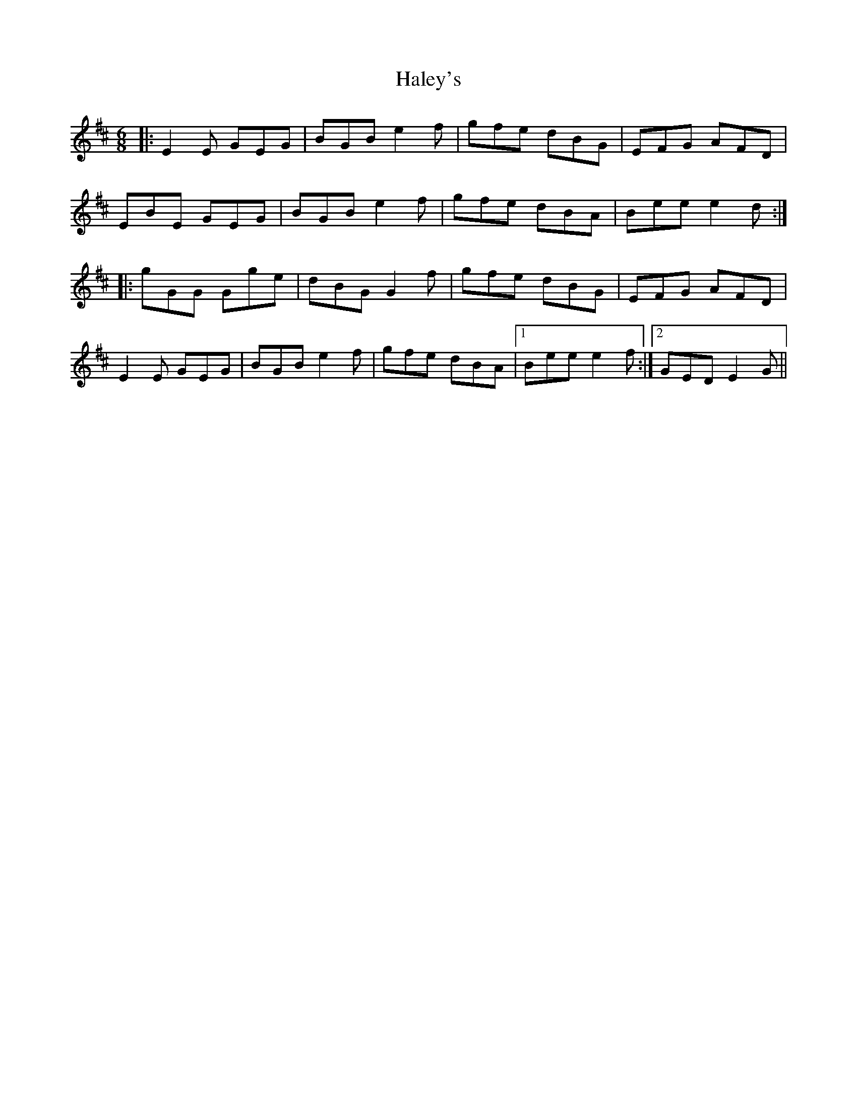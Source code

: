 X: 16520
T: Haley's
R: jig
M: 6/8
K: Edorian
|:E2E GEG|BGB e2 f|gfe dBG|EFG AFD|
EBE GEG|BGB e2 f|gfe dBA|Bee e2 d:|
|:gGG Gge|dBG G2 f|gfe dBG|EFG AFD|
E2E GEG|BGB e2 f|gfe dBA|1 Bee e2f:|2 GED E2G||

